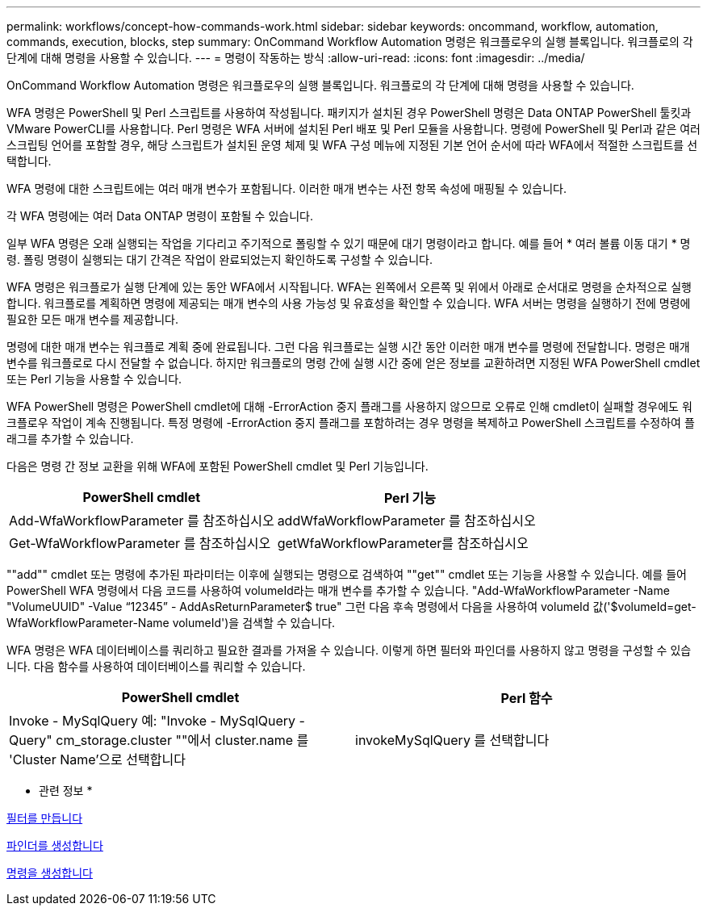 ---
permalink: workflows/concept-how-commands-work.html 
sidebar: sidebar 
keywords: oncommand, workflow, automation, commands, execution, blocks, step 
summary: OnCommand Workflow Automation 명령은 워크플로우의 실행 블록입니다. 워크플로의 각 단계에 대해 명령을 사용할 수 있습니다. 
---
= 명령이 작동하는 방식
:allow-uri-read: 
:icons: font
:imagesdir: ../media/


[role="lead"]
OnCommand Workflow Automation 명령은 워크플로우의 실행 블록입니다. 워크플로의 각 단계에 대해 명령을 사용할 수 있습니다.

WFA 명령은 PowerShell 및 Perl 스크립트를 사용하여 작성됩니다. 패키지가 설치된 경우 PowerShell 명령은 Data ONTAP PowerShell 툴킷과 VMware PowerCLI를 사용합니다. Perl 명령은 WFA 서버에 설치된 Perl 배포 및 Perl 모듈을 사용합니다. 명령에 PowerShell 및 Perl과 같은 여러 스크립팅 언어를 포함할 경우, 해당 스크립트가 설치된 운영 체제 및 WFA 구성 메뉴에 지정된 기본 언어 순서에 따라 WFA에서 적절한 스크립트를 선택합니다.

WFA 명령에 대한 스크립트에는 여러 매개 변수가 포함됩니다. 이러한 매개 변수는 사전 항목 속성에 매핑될 수 있습니다.

각 WFA 명령에는 여러 Data ONTAP 명령이 포함될 수 있습니다.

일부 WFA 명령은 오래 실행되는 작업을 기다리고 주기적으로 폴링할 수 있기 때문에 대기 명령이라고 합니다. 예를 들어 * 여러 볼륨 이동 대기 * 명령. 폴링 명령이 실행되는 대기 간격은 작업이 완료되었는지 확인하도록 구성할 수 있습니다.

WFA 명령은 워크플로가 실행 단계에 있는 동안 WFA에서 시작됩니다. WFA는 왼쪽에서 오른쪽 및 위에서 아래로 순서대로 명령을 순차적으로 실행합니다. 워크플로를 계획하면 명령에 제공되는 매개 변수의 사용 가능성 및 유효성을 확인할 수 있습니다. WFA 서버는 명령을 실행하기 전에 명령에 필요한 모든 매개 변수를 제공합니다.

명령에 대한 매개 변수는 워크플로 계획 중에 완료됩니다. 그런 다음 워크플로는 실행 시간 동안 이러한 매개 변수를 명령에 전달합니다. 명령은 매개 변수를 워크플로로 다시 전달할 수 없습니다. 하지만 워크플로의 명령 간에 실행 시간 중에 얻은 정보를 교환하려면 지정된 WFA PowerShell cmdlet 또는 Perl 기능을 사용할 수 있습니다.

WFA PowerShell 명령은 PowerShell cmdlet에 대해 -ErrorAction 중지 플래그를 사용하지 않으므로 오류로 인해 cmdlet이 실패할 경우에도 워크플로우 작업이 계속 진행됩니다. 특정 명령에 -ErrorAction 중지 플래그를 포함하려는 경우 명령을 복제하고 PowerShell 스크립트를 수정하여 플래그를 추가할 수 있습니다.

다음은 명령 간 정보 교환을 위해 WFA에 포함된 PowerShell cmdlet 및 Perl 기능입니다.

[cols="2*"]
|===
| PowerShell cmdlet | Perl 기능 


 a| 
Add-WfaWorkflowParameter 를 참조하십시오
 a| 
addWfaWorkflowParameter 를 참조하십시오



 a| 
Get-WfaWorkflowParameter 를 참조하십시오
 a| 
getWfaWorkflowParameter를 참조하십시오

|===
""add"" cmdlet 또는 명령에 추가된 파라미터는 이후에 실행되는 명령으로 검색하여 ""get"" cmdlet 또는 기능을 사용할 수 있습니다. 예를 들어 PowerShell WFA 명령에서 다음 코드를 사용하여 volumeId라는 매개 변수를 추가할 수 있습니다. "Add-WfaWorkflowParameter -Name "VolumeUUID" -Value “12345” - AddAsReturnParameter$ true" 그런 다음 후속 명령에서 다음을 사용하여 volumeId 값('$volumeId=get-WfaWorkflowParameter-Name volumeId')을 검색할 수 있습니다.

WFA 명령은 WFA 데이터베이스를 쿼리하고 필요한 결과를 가져올 수 있습니다. 이렇게 하면 필터와 파인더를 사용하지 않고 명령을 구성할 수 있습니다. 다음 함수를 사용하여 데이터베이스를 쿼리할 수 있습니다.

[cols="2*"]
|===
| PowerShell cmdlet | Perl 함수 


 a| 
Invoke - MySqlQuery 예: "Invoke - MySqlQuery - Query" cm_storage.cluster ""에서 cluster.name 를 'Cluster Name'으로 선택합니다
 a| 
invokeMySqlQuery 를 선택합니다

|===
* 관련 정보 *

xref:task-create-a-filter.adoc[필터를 만듭니다]

xref:task-create-a-finder.adoc[파인더를 생성합니다]

xref:task-create-a-command.adoc[명령을 생성합니다]

